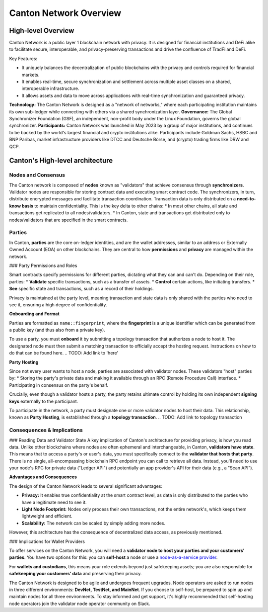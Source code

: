 Canton Network Overview
=======================

High-level Overview
-------------------

Canton Network is a public layer 1 blockchain network with privacy. It is designed for financial institutions and DeFi alike to facilitate secure, interoperable, and privacy-preserving transactions and drive the confluence of TradFi and DeFi.

Key Features:

* It uniquely balances the decentralization of public blockchains with the privacy and controls required for financial markets.
* It enables real-time, secure synchronization and settlement across multiple asset classes on a shared, interoperable infrastructure.
* It allows assets and data to move across applications with real-time synchronization and guaranteed privacy.

**Technology:** The Canton Network is designed as a "network of networks," where each participating institution maintains its own sub-ledger 
while connecting with others via a shared synchronization layer.
**Governance:** The Global Synchronizer Foundation (GSF), an independent, non-profit body under the Linux Foundation, governs the global synchronizer.
**Participants:** Canton Network was launched in May 2023 by a group of major institutions, and continues to be backed by the world's 
largest financial and crypto institutions alike. Participants include Goldman Sachs, HSBC and BNP Paribas, market infrastructure providers 
like DTCC and Deutsche Börse, and (crypto) trading firms like DRW and QCP.

Canton's High-level architecture
---------------------
Nodes and Consensus
^^^^^^^^^^^^^^^^^^^
The Canton network is composed of **nodes** known as "validators" that achieve consensus through **synchronizers**. 
Validator nodes are responsible for storing contract data and executing smart contract code. 
The synchronizers, in turn, distribute encrypted messages and facilitate transaction coordination. 
Transaction data is only distributed on a **need-to-know basis** to maintain confidentiality. This is the key delta to other chains:
* In most other chains, all state and transactions get replicated to all nodes/validators.
* In Canton, state and transactions get distributed only to nodes/validators that are specified in the smart contracts.

Parties
^^^^^^^
In Canton, **parties** are the core on-ledger identities, and are the wallet addresses, similar to an address or Externally Owned Account 
(EOA) on other blockchains. They are central to how **permissions** and **privacy** are managed within the network.

### Party Permissions and Roles

Smart contracts specify permissions for different parties, dictating what they can and can't do. Depending on their role, parties:
* **Validate** specific transactions, such as a transfer of assets.
* **Control** certain actions, like initiating transfers.
* **See** specific state and transactions, such as a record of their holdings.

Privacy is maintained at the party level, meaning transaction and state data is only shared with the parties who need to see it, 
ensuring a high degree of confidentiality.

**Onboarding and Format**

Parties are formatted as ``name::fingerprint``, where the **fingerprint** is a unique identifier which can be generated from a public key (and thus also from a private key).

To use a party, you must **onboard** it by submitting a topology transaction that authorizes a node to host it. 
The designated node must then submit a matching transaction to officially accept the hosting request. Instructions on how to do that can be found here.
.. TODO: Add link to 'here'

**Party Hosting**

Since not every user wants to host a node, parties are associated with validator nodes. These validators "host" parties by:
* Storing the party's private data and making it available through an RPC (Remote Procedure Call) interface.
* Participating in consensus on the party's behalf.

Crucially, even though a validator hosts a party, the party retains ultimate control by holding its own independent **signing keys** externally to the participant.

To participate in the network, a party must designate one or more validator nodes to host their data. This relationship, 
known as **Party Hosting**, is established through a **topology transaction**.
.. TODO: Add link to topology transaction

Consequences & Implications
^^^^^^^^^^^^^^^^^^^^^^^^^^^
### Reading Data and Validator State
A key implication of Canton's architecture for providing privacy, is how you read data. Unlike other blockchains where nodes are often ephemeral and 
interchangeable, in Canton, **validators have state**. This means that to access a party's or user's data, you must specifically connect to 
the **validator that hosts that party**. There is no single, all-encompassing blockchain RPC endpoint you can call to retrieve all data. 
Instead, you'll need to use your node's RPC for private data ("Ledger API") and potentially an app provider's API for their data (e.g., a "Scan API").

**Advantages and Consequences**

The design of the Canton Network leads to several significant advantages:

* **Privacy:** It enables true confidentiality at the smart contract level, as data is only distributed to the parties who have a legitimate need to see it.
* **Light Node Footprint:** Nodes only process their own transactions, not the entire network's, which keeps them lightweight and efficient.
* **Scalability:** The network can be scaled by simply adding more nodes.

However, this architecture has the consequence of decentralized data access, as previously mentioned.

### Implications for Wallet Providers

To offer services on the Canton Network, you will need a **validator node to host your parties and your customers' parties**.
You have two options for this: you can **self-host** a node or use a  `node-as-a-service provider <https://sync.global/current-validators-offering-nodes/>`__.

For **wallets and custodians**, this means your role extends beyond just safekeeping assets; you are also responsible for 
**safekeeping your customers' data** and preserving their privacy.

The Canton Network is designed to be agile and undergoes frequent upgrades. Node operators are asked to run nodes in three different environments: 
**DevNet, TestNet, and MainNet**. If you choose to self-host, be prepared to spin up and maintain nodes for all three environments. 
To stay informed and get support, it's highly recommended that self-hosting node operators join the validator node operator community on Slack.